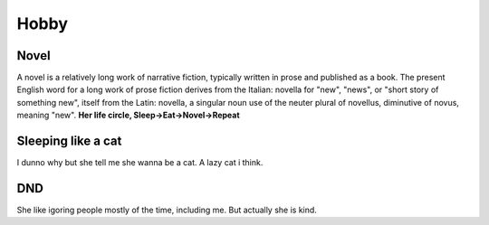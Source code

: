 Hobby
=====

.. _novel:

Novel
------------

A novel is a relatively long work of narrative fiction, typically written in prose and published as a book. The present English word for a long work of prose fiction derives from the Italian: novella for "new", "news", or "short story of something new", itself from the Latin: novella, a singular noun use of the neuter plural of novellus, diminutive of novus, meaning "new".
**Her life circle, Sleep->Eat->Novel->Repeat**

Sleeping like a cat
------------
I dunno why but she tell me she wanna be a cat. A lazy cat i think.

DND
------------
She like igoring people mostly of the time, including me. But actually she is kind.
